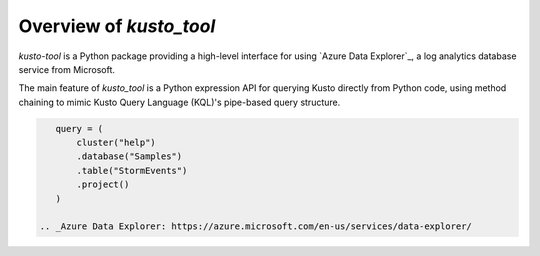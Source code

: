 Overview of `kusto_tool`
========================

`kusto-tool` is a Python package providing a high-level interface for using
`Azure Data Explorer`_, a log analytics database service from Microsoft.

The main feature of `kusto_tool` is a Python expression API for querying Kusto
directly from Python code, using method chaining to mimic Kusto Query Language
(KQL)'s pipe-based query structure.

.. code-block:: python

    query = (
        cluster("help")
        .database("Samples")
        .table("StormEvents")
        .project()
    )

 .. _Azure Data Explorer: https://azure.microsoft.com/en-us/services/data-explorer/